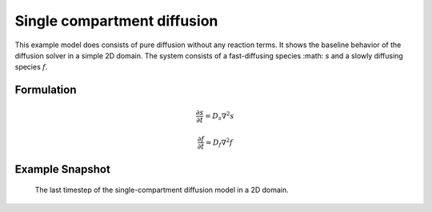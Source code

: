 
Single compartment diffusion
============================
This example model does consists of pure diffusion without any reaction terms. It shows the baseline behavior of the diffusion solver in a simple 2D domain.
The system consists of a fast-diffusing species :math: `s`  and a slowly diffusing species :math:`f`.

Formulation
"""""""""""

   .. math::
      &\frac{\partial s}{\partial t} = D_{s} \nabla^2 s

      &\frac{\partial f}{\partial t} = D_{f} \nabla^2 f


Example Snapshot
"""""""""""""""""
.. figure:: img/singlecompartment2d.png
   :alt: screenshot of the final step of the single-compartment diffusion example model

   The last timestep of the single-compartment diffusion model in a 2D domain.
